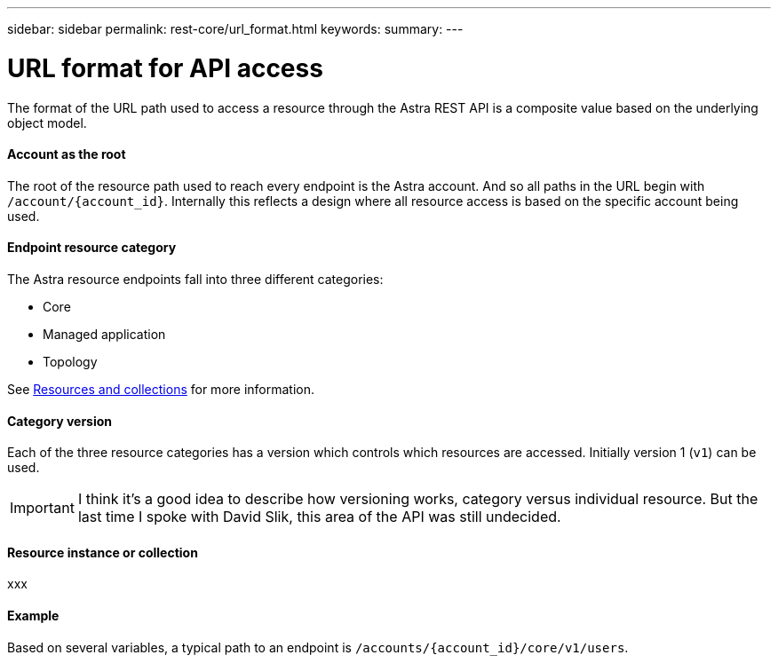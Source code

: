 ---
sidebar: sidebar
permalink: rest-core/url_format.html
keywords:
summary:
---

= URL format for API access
:hardbreaks:
:nofooter:
:icons: font
:linkattrs:
:imagesdir: ./media/

[.lead]
The format of the URL path used to access a resource through the Astra REST API is a composite value based on the underlying object model.

==== Account as the root

The root of the resource path used to reach every endpoint is the Astra account. And so all paths in the URL begin with `/account/{account_id}`. Internally this reflects a design where all resource access is based on the specific account being used.

==== Endpoint resource category

The Astra resource endpoints fall into three different categories:

* Core
* Managed application
* Topology

See link:../rest-code/resources_collections.html[Resources and collections] for more information.

==== Category version

Each of the three resource categories has a version which controls which resources are accessed. Initially version 1 (`v1`) can be used.

[IMPORTANT]
I think it's a good idea to describe how versioning works, category versus individual resource. But the last time I spoke with David Slik, this area of the API was still undecided.

==== Resource instance or collection

xxx

==== Example

Based on several variables, a typical path to an endpoint is `/accounts/{account_id}/core/v1/users`.
